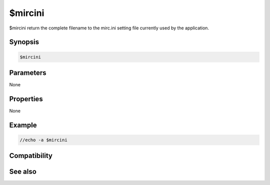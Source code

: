 $mircini
========

$mircini return the complete filename to the mirc.ini setting file currently used by the application.

Synopsis
--------

.. code:: text

    $mircini

Parameters
----------

None

Properties
----------

None

Example
-------

.. code:: text

    //echo -a $mircini

Compatibility
-------------

.. compatibility:: 5.02

See also
--------

.. hlist::
    :columns: 4

    * :doc:`$mircdir </identifiers/mircdir>`
    * :doc:`$mircexe </identifiers/mircexe>`
    * :doc:`$scriptdir </identifiers/scriptdir>`

